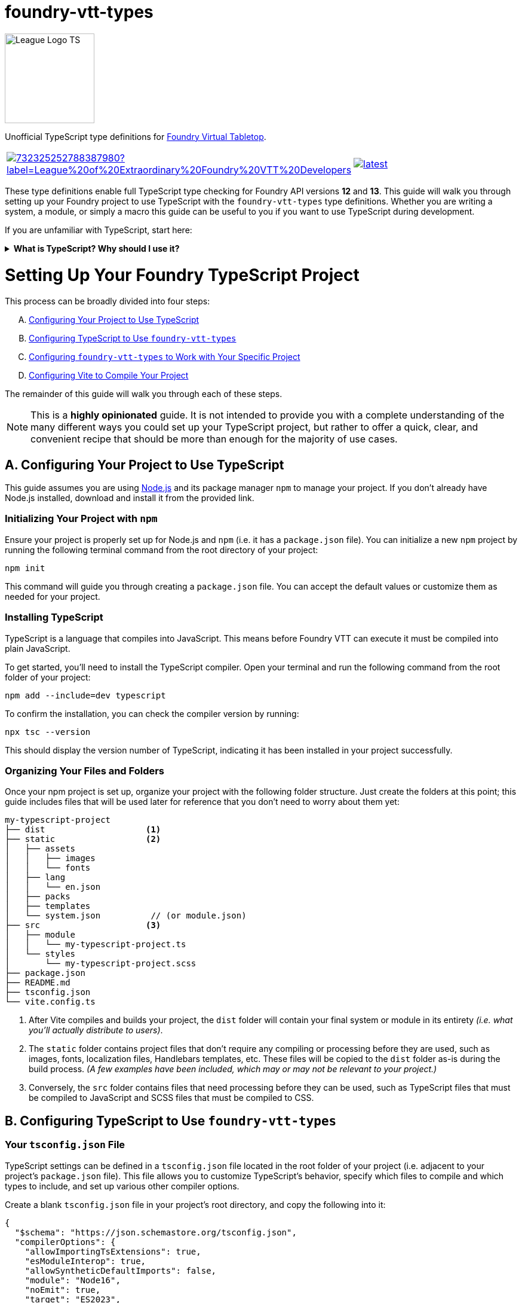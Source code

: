 = foundry-vtt-types

[.text-center]
image::./media/img/league-logo-ts.svg[alt="League Logo TS", width=150]

[.text-center]
Unofficial TypeScript type definitions for link:https://foundryvtt.com/[Foundry Virtual Tabletop].

[.text-center, frame="none", grid="none", stripes="none", width="500px", padding="0", margin="0"]
|===
a|image::https://img.shields.io/discord/732325252788387980?label=League%20of%20Extraordinary%20Foundry%20VTT%20Developers[link=https://discord.gg/52DNPzqm2Z, margin="0", padding="0"] a|image::https://img.shields.io/npm/v/@league-of-foundry-developers/foundry-vtt-types/latest[link=https://www.npmjs.com/package/@league-of-foundry-developers/foundry-vtt-types, margin="0", padding="0"]
|===

These type definitions enable full TypeScript type checking for Foundry API versions *12* and *13*.
This guide will walk you through setting up your Foundry project to use TypeScript with the `foundry-vtt-types` type definitions.
Whether you are writing a system, a module, or simply a macro this guide can be useful to you if you want to use TypeScript during development.

If you are unfamiliar with TypeScript, start here:

.*What is TypeScript? Why should I use it?*
[%collapsible]
====
TypeScript is a developer-facing language based on JavaScript. Think of it like a "wrapper" around JavaScript that adds additional syntax and features to help you write better code, including static typing, enhanced tooling, and better support for modern programming practices.

Coding in TypeScript will help you spot errors earlier; make your code more robust, easier to navigate, and less vulnerable to error; and help make sure even complex refactors don't break everything.

A full introduction to TypeScript is beyond the scope of this document.
If you are new to coding with TypeScript, the *link:https://www.typescriptlang.org/docs/[official documentation]* includes several tutorials for programmers of all skill levels.
====
[discrete]
= Setting Up Your Foundry TypeScript Project

This process can be broadly divided into four steps:

[upperalpha]
. <<project-setup,Configuring Your Project to Use TypeScript>>
. <<typescript-config,Configuring TypeScript to Use `foundry-vtt-types`>>
. <<foundry-config,Configuring `foundry-vtt-types` to Work with Your Specific Project>>
. <<vite-config,Configuring Vite to Compile Your Project>>

The remainder of this guide will walk you through each of these steps.

[NOTE]
====
This is a *highly opinionated* guide. It is not intended to provide you with a complete understanding of the many different ways you could set up your TypeScript project, but rather to offer a quick, clear, and convenient recipe that should be more than enough for the majority of use cases.
====
[[project-setup]]
== A. Configuring Your Project to Use TypeScript
This guide assumes you are using link:https://nodejs.org/en/download/package-manager[Node.js] and its package manager `npm` to manage your project. If you don't already have Node.js installed, download and install it from the provided link.

=== Initializing Your Project with `npm`

Ensure your project is properly set up for Node.js and `npm` (i.e. it has a `package.json` file).
You can initialize a new `npm` project by running the following terminal command from the root directory of your project:

[source,console]
----
npm init
----

This command will guide you through creating a `package.json` file. You can accept the default values or customize them as needed for your project.

=== Installing TypeScript

TypeScript is a language that compiles into JavaScript. This means before Foundry VTT can execute it must be compiled into plain JavaScript.

To get started, you'll need to install the TypeScript compiler. Open your terminal and run the following command from the root folder of your project:

[source,console]
----
npm add --include=dev typescript
----

To confirm the installation, you can check the compiler version by running:

[source,console]
----
npx tsc --version
----

This should display the version number of TypeScript, indicating it has been installed in your project successfully.

=== Organizing Your Files and Folders

Once your npm project is set up, organize your project with the following folder structure. Just create the folders at this point; this guide includes files that will be used later for reference that you don't need to worry about them yet:

[listing]
----
my-typescript-project
├── dist                    <1>
├── static                  <2>
│   ├── assets
│   │   ├── images
│   │   └── fonts
│   ├── lang
│   │   └── en.json
│   ├── packs
│   ├── templates
│   └── system.json          // (or module.json)
├── src                     <3>
│   ├── module
│   │   └── my-typescript-project.ts
│   └── styles
│       └── my-typescript-project.scss
├── package.json
├── README.md
├── tsconfig.json
└── vite.config.ts
----
<1> After Vite compiles and builds your project, the `dist` folder will contain your final system or module in its entirety _(i.e. what you'll actually distribute to users)_.
<2> The `static` folder contains project files that don't require any compiling or processing before they are used, such as images, fonts, localization files, Handlebars templates, etc. These files will be copied to the `dist` folder as-is during the build process. _(A few examples have been included, which may or may not be relevant to your project.)_
<3> Conversely, the `src` folder contains files that need processing before they can be used, such as TypeScript files that must be compiled to JavaScript and SCSS files that must be compiled to CSS.

[[typescript-config]]
== B. Configuring TypeScript to Use `foundry-vtt-types`

=== Your `tsconfig.json` File

TypeScript settings can be defined in a `tsconfig.json` file located in the root folder of your project (i.e. adjacent to your project's `package.json` file). This file allows you to customize TypeScript's behavior, specify which files to compile and which types to include, and set up various other compiler options.

Create a blank `tsconfig.json` file in your project's root directory, and copy the following into it:

[source,json]
----
{
  "$schema": "https://json.schemastore.org/tsconfig.json",
  "compilerOptions": {
    "allowImportingTsExtensions": true,
    "esModuleInterop": true,
    "allowSyntheticDefaultImports": false,
    "module": "Node16",
    "noEmit": true,
    "target": "ES2023",
    "outDir": "dist",
    "types": ["fvtt-types"],
    "verbatimModuleSyntax": true,
    "forceConsistentCasingInFileNames": true,
    "resolveJsonModule": true,
    "strict": true,
    "noUncheckedIndexedAccess": true,
    "noUncheckedSideEffectImports": true,
    "useUnknownInCatchVariables": true,
    "noImplicitOverride": true
  }
}
----
[NOTE]
.Adding Additional Type Libraries
====
The `"types"` array is where you'll add any type libraries you need for your project, in addition to `fvtt-types` (which must be here for this library to function). For example, if you use jQuery in your project, you'll want to add `"jquery"` to this array.
====

If you'd like to dig a bit deeper into what each of these settings do, read on:

.*`tsconfig.json` Settings Summary*
[%collapsible]
====
[horizontal]
link:https://json.schemastore.org/tsconfig.json[$schema]:: Points to the official JSON Schema definition for TypeScript configuration files. This enables better editor support, including autocompletion and validation of your `tsconfig.json` settings.
+
Setting this to *"https://json.schemastore.org/tsconfig.json"* helps catch configuration errors and provides inline documentation.

link:https://www.typescriptlang.org/tsconfig/#allowImportingTsExtensions[allowImportingTsExtensions]:: Controls whether you can use TypeScript-specific extensions (like `.ts`) in import statements. By default, TypeScript expects you to either omit the extension or use `.js` extensions (e.g., `import "./myFile"` or `import "./myFile.js"`), even when importing from `.ts` files.
+
Setting this to *true* enables importing with `.ts` extensions. _(This works together with Vite's build process - Vite knows how to handle these TypeScript imports and will ensure they work correctly in the final JavaScript bundle.)_

link:https://www.typescriptlang.org/tsconfig/#esModuleInterop[esModuleInterop]:: Smooths out differences between how different module systems handle imports and exports. By default, TypeScript applies stricter rules that can cause compatibility issues.
+
Setting this to *true* helps prevent problems when importing libraries. _(While Foundry uses ES Modules, some older libraries you might need could use different formats. This setting helps them work together seamlessly.)_

link:https://www.typescriptlang.org/tsconfig/#allowSyntheticDefaultImports[allowSyntheticDefaultImports]:: Controls whether you can use simplified import syntax for modules that don't explicitly define default exports, which includes many Foundry API features.
+
Setting this to *false* ensures your imports match Foundry's module structure exactly, preventing subtle runtime errors.

link:https://www.typescriptlang.org/tsconfig/#module[module]:: Determines how TypeScript generates JavaScript module code from your source files. By default, TypeScript uses CommonJS style modules.
+
Setting this to *"Node16"* is necessary for certain internal imports in `foundry-vtt-types` to work. Future updates may change this requirement.

link:https://www.typescriptlang.org/tsconfig/#noEmit[noEmit]:: Controls whether TypeScript should prevent ("no emit") the generation of JavaScript files during compilation.
+
Setting this to *true* prevents the TypeScript compiler from creating actual JavaScript files when it is run. _(This may seem counterproductive, but as you'll soon see, we'll be using Vite to create the final JavaScript for your project, rather than the TypeScript compiler directly.)_

link:https://www.typescriptlang.org/tsconfig/#target[target]:: Specifies which JavaScript version your TypeScript code should be converted to. By default, TypeScript targets older versions of JavaScript for maximum compatibility.
+
Since Foundy itself uses very modern features, setting this to *"ES2023"* aligns with Foundry.

link:https://www.typescriptlang.org/tsconfig/#outDir[outDir]:: Specifies where compiled JavaScript files should be placed relative to your source TypeScript files.
+
Setting this to *"dist"* ensures that your compiled JavaScript is placed in the `dist` folder, which aligns with the file structure described above.

link:https://www.typescriptlang.org/tsconfig/#types[types]:: Lists any additional type definition packages that should be included globally in your project. By default, TypeScript automatically includes all `@types` packages it can find in `node_modules`.
+
Defining values in this array prevents automatic type inclusion except for the type libraries specified here.

link:https://www.typescriptlang.org/tsconfig/#verbatimModuleSyntax[verbatimModuleSyntax]:: Controls how TypeScript preserves your module import and export statements. This setting prevents TypeScript from rewriting your import/export syntax.
+
Setting this to *true* ensures your imports work exactly as written. _(This is particularly important when working with Foundry's module system, as unexpected transformations of import statements can cause hard-to-debug runtime errors.)_

link:https://www.typescriptlang.org/tsconfig/#forceConsistentCasingInFileNames[forceConsistentCasingInFileNames]:: Ensures that casing in imported files must exactly match the actual filename. For example, `import "./MyFile"` won't work if the file is actually named `myfile.ts`.
+
Setting this to *true* prevents bugs that could occur when your project runs on case-sensitive systems. _(This is especially important if anyone contributing to your project develops on Windows where imports_ are _case insensitive, because your users might be running Foundry on Linux, where `MyFile.ts` and `myfile.ts` are treated as different files.)_

link:https://www.typescriptlang.org/tsconfig/#resolveJsonModule[resolveJsonModule]:: Allows importing JSON files directly for automatic types.
+
Setting this to *true* enables proper typing for your project's JSON files. _(This is particularly useful for working with your module.json manifest file and any data templates you create, ensuring type safety when accessing their contents.)_

link:https://www.typescriptlang.org/tsconfig/#strict[strict]:: Enables TypeScript's complete set of strict type checking options. By default, these strict checks are disabled.
+
Setting this to *true* enables all of the following:
+
* link:https://www.typescriptlang.org/tsconfig/#noImplicitAny[`noImplicitAny`]: Requires you to explicitly declare your types. By default, TypeScript will infer the `any` type for any variable that doesn't have an explicit type declaration. This is risky because the `any` type bypasses all type checking, potentially leading to runtime errors. Explicit type declarations enhance code safety and maintainability.
* link:https://www.typescriptlang.org/tsconfig/#strictNullChecks[`strictNullChecks`]: Forces you to handle cases where values might be `null` _(common when working with optional document fields)_
* link:https://www.typescriptlang.org/tsconfig/#strictFunctionTypes[`strictFunctionTypes`]: Makes sure your function parameters match exactly _(important when implementing Foundry's interfaces)_
* link:https://www.typescriptlang.org/tsconfig/#strictBindCallApply[`strictBindCallApply`]: Ensures correct typing when using JavaScript's function methods _(especially relevant when working with event handlers)_
* link:https://www.typescriptlang.org/tsconfig/#strictPropertyInitialization[`strictPropertyInitialization`]: Makes sure you properly initialize class properties _(helpful when extending Foundry's document classes)_
* link:https://www.typescriptlang.org/tsconfig/#noImplicitThis[`noImplicitThis`]: Prevents confusion about what `this` refers to _(particularly important in Foundry's hook callbacks)_

link:https://www.typescriptlang.org/tsconfig/#noUncheckedIndexedAccess[noUncheckedIndexedAccess]:: Requires you to verify that array elements or dynamic object properties are defined before using them. For some values, there are any number of dynamic keys that could be defined at runtime. For example, because an array of strings could contain any number of strings at runtime, TypeScript will assume that the type of element `stringArray[632]` is always defined and type it as `string`.
+
Setting this to *true* prevents TypeScript from making this assumption, by resolving the type of `stringArray[632]` to `string | undefined` instead of `string`. This requires you to confirm the element really is defined before you attempt to use it, preventing runtime errors when accessing dynamic Foundry data like `actor.items[32]` which might not always exist.

link:https://www.typescriptlang.org/tsconfig/#noUncheckedSideEffectImports[noUncheckedSideEffectImports]:: Ensures TypeScript validates the path of every import statement. By default, TypeScript validates import paths only when explicit values or types are being imported. This means that while imports like `import { foo } from "./foo/bar"` are checked, imports like `import "./lorem/ipsum"` are not.
+
Setting this to *true* ensures all imports must exist, improving code reliability.

link:https://www.typescriptlang.org/tsconfig/#useUnknownInCatchVariables[useUnknownInCatchVariables]:: Makes the error parameter of `catch` blocks have type `unknown` instead of `any`, requiring you to verify what kind of error you caught before working with it.
+
Setting this to *true* prevents you from assuming the error parameter is an instance of `Error` (or any other type). In JavScript, it's possible to throw any value, e.g. `throw "foo bar";` and `throw 1;`. You will need to verify the type of the error before working with it (e.g. `if (error instanceof Error) { ... }`).

link:https://www.typescriptlang.org/tsconfig/#noImplicitOverride[noImplicitOverride]:: Requires explicit marking of methods that override their base class.
+
Setting this to *true* makes overrides more explicit, ensuring you never accidentally override a base class without realizing it.
====

=== Installing `foundry-vtt-types`

Installing the `foundry-vtt-types` package is straightforward.  Simply run the following command from the root folder of your project:

[source,console]
----
npm add --include=dev fvtt-types@github:League-of-Foundry-Developers/foundry-vtt-types#main
----
You can confirm the installation by verifying that you can access, e.g., `Actor` in the global scope without any errors:

[source,typescript]
----
const actorTest = Actor;
----

[[foundry-config]]
== C. Configuring `foundry-vtt-types` to Work with Your Project

=== Schemas
A "schema" is a description of a data object, such as `actor.system`. It describes the keys and the types of values that can be assigned to those keys. In TypeScript, one would generally describe a schema with an `interface`:

[source,typescript]
----
interface ActorSchemaHero {
  attributes: {
    strength: number,
    dexterity: number,
    constitution: number,
    intelligence: number,
    wisdom: number,
    charisma: number
  }
}
----

But Foundry has implemented a way to validate data at runtime with DataModels, which requires a little more setup.

=== DataModels
It's beyond the scope of this guide to describe all of the features of this new infrastructure, but you can learn all about it at the following links:

- link:https://foundryvtt.com/article/system-data-models/[Foundry's DataModel introduction]
- link:https://foundryvtt.wiki/en/development/api/DataModel[League of Foundry Developers' DataModel guide]
- link:https://foundryvtt.com/api/classes/foundry.abstract.TypeDataModel.html[Foundry's TypeDataModel API documentation]

You'll learn how to define a `DataModel` for each of your Document types, looking something like this:

[source,javascript]
----
import TypeDataModel = foundry.abstract.TypeDataModel;
import fields = foundry.utils.fields;

class ActorDataHero extends TypeDataModel {
  static defineSchema() {
    return {
      attributes: new fields.SchemaField({
        strength: new fields.NumberField({min: 3, max: 25, initial: 8}),
        dexterity: new fields.NumberField({min: 3, max: 25, initial: 8}),
        constitution: new fields.NumberField({min: 3, max: 25, initial: 8}),
        intelligence: new fields.NumberField({min: 3, max: 25, initial: 8}),
        wisdom: new fields.NumberField({min: 3, max: 25, initial: 8}),
        charisma: new fields.NumberField({min: 3, max: 25, initial: 8})
      })
    }
  }
}
----

Follow these steps to configure TypeScript to understand your DataModels:

=== 1. Define Your Schemas Separately
In the above example, the schema describing the keys and values of `ActorDataHero` is returned directly by the `defineSchema` method. TypeScript needs to know what this looks like in advance, though, so you'll need to define your schemas in advance:

[source,javascript]
----
import TypeDataModel = foundry.abstract.TypeDataModel;
import fields = foundry.utils.fields;

const ActorSchemaHero = {
  attributes: new fields.SchemaField({
    strength: new fields.NumberField({min: 3, max: 25, initial: 8}),
    dexterity: new fields.NumberField({min: 3, max: 25, initial: 8}),
    constitution: new fields.NumberField({min: 3, max: 25, initial: 8}),
    intelligence: new fields.NumberField({min: 3, max: 25, initial: 8}),
    wisdom: new fields.NumberField({min: 3, max: 25, initial: 8}),
    charisma: new fields.NumberField({min: 3, max: 25, initial: 8})
  })
};

class ActorDataHero extends TypeDataModel {
  static defineSchema() {
    return ActorSchemaHero;
  }
}
----

### 2. Define Your DataModel Class with Type Parameters
Now let's add the TypeScript. To tell TypeScript all it needs to know about your Documents, the `TypeDataModel` class has been extended to accept parameters, much like a function, that you pass your type information through:

[source,typescript]
----
import TypeDataModel = foundry.abstract.TypeDataModel;

class ActorDataHero extends TypeDataModel<
  typeof ActorSchemaHero,     // <1>
  Actor.Implementation        // <2>
> {
  static override defineSchema() {
    return ActorSchemaHero;
  }
}

----
<1> a reference to the schema you defined in step 1
<2> a helper type that points to your project's subclass of `Actor`, which you'll configure in a bit

### 3. Describe Any `prepareBaseData` and/or `prepareDerivedData` Changes
The `prepareBaseData` and `prepareDerivedData` methods can be overridden in your Document subclasses to include modifications to the `system` data that are applied at runtime. If you do this, you need to tell TypeScript how the `system` object will look after you've modified it. This is done by passing interfaces describing any new and/or changed `system` properties after each of these methods are called.

[NOTE]
====
If you don't override these methods, you can skip this step and only pass the first two parameters to `TypeDataModel`.
====

[source,typescript]
----
import TypeDataModel = foundry.abstract.TypeDataModel;
import { type EmptyObject, type InterfaceToObject } from "fvtt-types/utils"; // <1>

interface ActorDerivedSchemaHero {
  attributeModifiers: {
    strength: number;
    dexterity: number;
    constitution: number;
    intelligence: number;
    wisdom: number;
    charisma: number;
  };
}

class ActorDataHero extends TypeDataModel<
  typeof ActorSchemaHero,
  Actor.Implementation,
  EmptyObject,                                  // <2>
  InterfaceToObject<ActorDerivedSchemaHero>     // <3>
> {
  static override defineSchema() {
    return ActorSchemaHero;
  }

  override prepareDerivedData() {
    this.attributeModifiers = {
      strength: Math.floor((this.attributes.strength - 10) / 2),
      /* ... */
    };
  }
}
----
<1> You'll need these two helper types to properly define the parameters of `TypeDataModel`.

- `EmptyObject` basically means "no changes" in this context, and lets you skip the `prepareBaseData` parameter if all you're doing is overriding `prepareDerivedData` (which is generally how you should be doing things).
- `InterfaceToObject` is a helper type that converts an interface into an object. `TypeDataModel` expects its parameters to be objects, so when you define a schema as an `interface`, you need to convert it to an object with this helper type.
<2> This parameter contains modifications to the `system` object made by `prepareBaseData`. If you made no modifications, you can pass `EmptyObject` here.
<3> This parameter contains modifications made by `prepareDerivedData`.

=== 4. Assign Your Document Classes & DataModels to the `foundry-vtt-types` Configuration
You configure `foundry-vtt-types` to understand and use your documents and data models by merging your classes with two global configuration types supplied by `foundry-vtt-types`:

[source,typescript]
----
declare global {

  interface DocumentClassConfig {    // <1>
    Actor: typeof MyActor,
    Item: typeof MyItem
  }

  interface DataModelConfig {        // <2>
    Actor: {
      hero: typeof ActorDataHero,
      villain: typeof ActorDataVillain,
      minion: typeof ActorDataMinion
    },
    Item: {
      weapon: typeof ItemDataWeapon,
      armor: typeof ItemDataArmor,
      trinket: typeof ItemDataTrinket
    }
  }
}
----
<1> `DocumentClassConfig` contains any subclasses of the base Foundry document classes that you are using in your project. You aren't limited to just `Actor` and `Item`; you can include subclasses of any other document types you are using (like `ActiveEffect` or `JournalEntry`).
<2> `DataModelConfig` describes the type-specific data models you are using for each of your document subclasses. The keys of each object should be the possible values of the `type` property for that document subclass.

[[vite-config]]
== D. Configuring Vite to Compile Your Project
(TODO)
